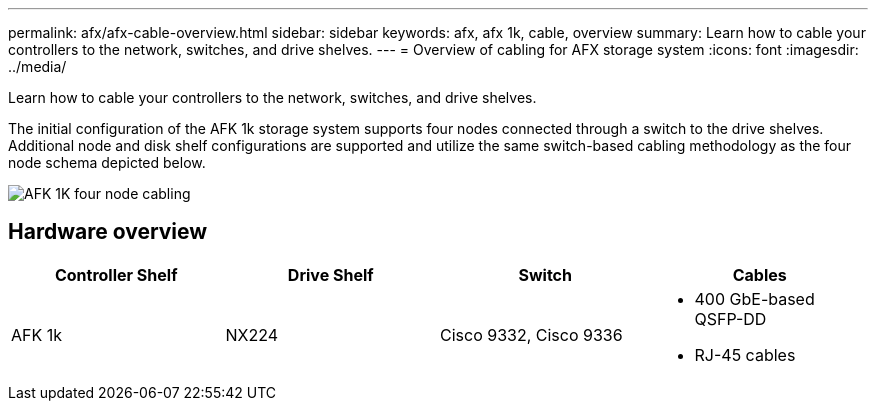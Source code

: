 ---
permalink: afx/afx-cable-overview.html
sidebar: sidebar
keywords: afx, afx 1k, cable, overview
summary: Learn how to cable your controllers to the network, switches, and drive shelves. 
---
= Overview of cabling for AFX storage system
:icons: font
:imagesdir: ../media/

[.lead]
Learn how to cable your controllers to the network, switches, and drive shelves. 

The initial configuration of the AFK 1k storage system supports four nodes connected through a switch to the drive shelves. Additional node and disk shelf configurations are supported and utilize the same switch-based cabling methodology as the four node schema depicted below. 

image:../media/afx_cable_overview_half_node.png[AFK 1K four node cabling]

== Hardware overview

[options="header"]
|===
a| *Controller Shelf* a| *Drive Shelf* a| *Switch* a| *Cables*
a|
AFK 1k
a|
NX224
a|
Cisco 9332, Cisco 9336
a|
* 400 GbE-based QSFP-DD
* RJ-45 cables
|===